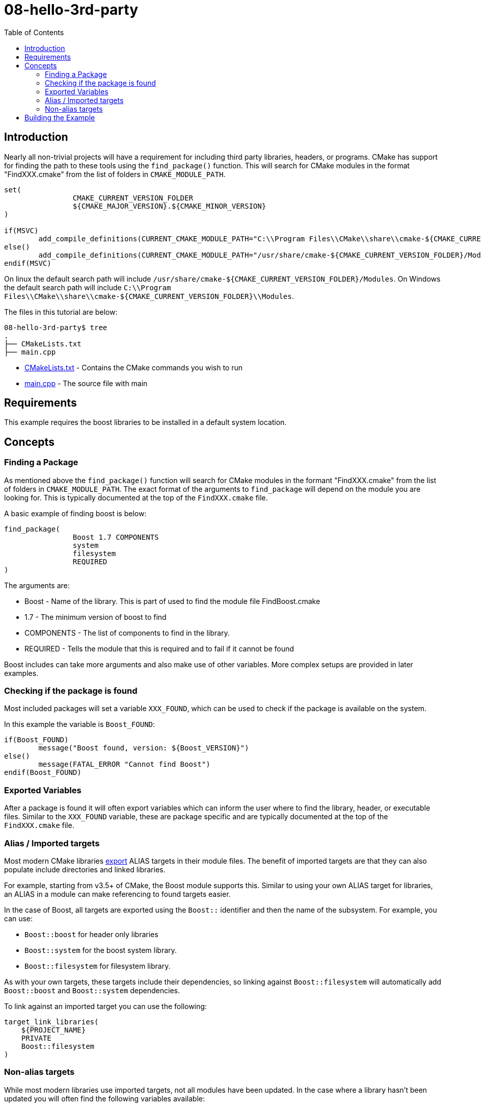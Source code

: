 = 08-hello-3rd-party
:toc:
:toc-placement!:

toc::[]

== Introduction

Nearly all non-trivial projects will have a requirement for including third party
libraries, headers, or programs. CMake has support for finding the path to these tools using
the `find_package()` function. This will search for CMake modules in the format
"FindXXX.cmake" from the list of folders in `CMAKE_MODULE_PATH`.
[source, cmake]
----
set(
		CMAKE_CURRENT_VERSION_FOLDER
		${CMAKE_MAJOR_VERSION}.${CMAKE_MINOR_VERSION}
)

if(MSVC)
	add_compile_definitions(CURRENT_CMAKE_MODULE_PATH="C:\\Program Files\\CMake\\share\\cmake-${CMAKE_CURRENT_VERSION_FOLDER}\\Modules")
else()
	add_compile_definitions(CURRENT_CMAKE_MODULE_PATH="/usr/share/cmake-${CMAKE_CURRENT_VERSION_FOLDER}/Modules")
endif(MSVC)
----

On linux the default search path will include `/usr/share/cmake-${CMAKE_CURRENT_VERSION_FOLDER}/Modules`.
On Windows the default search path will include `C:\\Program Files\\CMake\\share\\cmake-${CMAKE_CURRENT_VERSION_FOLDER}\\Modules`.

The files in this tutorial are below:

[source]
----
08-hello-3rd-party$ tree
.
├── CMakeLists.txt
├── main.cpp
----

  * link:CMakeLists.txt[CMakeLists.txt] - Contains the CMake commands you wish to run
  * link:main.cpp[main.cpp] - The source file with main

== Requirements

This example requires the boost libraries to be installed in a default system
location.

== Concepts

=== Finding a Package

As mentioned above the `find_package()` function will search for CMake modules in the formant
"FindXXX.cmake" from the list of folders in `CMAKE_MODULE_PATH`. The exact
format of the arguments to `find_package` will depend on the module you are looking
for. This is typically documented at the top of the `FindXXX.cmake` file.

A basic example of finding boost is below:

[source,cmake]
----
find_package(
		Boost 1.7 COMPONENTS
		system
		filesystem
		REQUIRED
)
----

The arguments are:

  * Boost - Name of the library. This is part of used to find the module file FindBoost.cmake
  * 1.7 - The minimum version of boost to find
  * COMPONENTS - The list of components to find in the library.
  * REQUIRED - Tells the module that this is required and to fail if it cannot be found

Boost includes can take more arguments and also make use of other variables.
More complex setups are provided in later examples.


=== Checking if the package is found

Most included packages will set a variable `XXX_FOUND`, which can be used to check
if the package is available on the system.

In this example the variable is `Boost_FOUND`:

[source,cmake]
----
if(Boost_FOUND)
	message("Boost found, version: ${Boost_VERSION}")
else()
	message(FATAL_ERROR "Cannot find Boost")
endif(Boost_FOUND)
----

=== Exported Variables

After a package is found it will often export variables which can inform the user
where to find the library, header, or executable files. Similar to the `XXX_FOUND`
variable, these are package specific and are typically documented at the top of the
`FindXXX.cmake` file.

=== Alias / Imported targets

Most modern CMake libraries link:https://cmake.org/cmake/help/latest/prop_tgt/IMPORTED.html#prop_tgt:IMPORTED[export] +ALIAS+ targets in their module files.
The benefit of imported targets are that they can also populate include directories and linked libraries.

For example, starting from v3.5+ of CMake, the
Boost module supports this. Similar to using your own ALIAS target for libraries, an +ALIAS+ in a module can make referencing to found targets easier.

In the case of Boost, all targets are exported using the `Boost::` identifier and then the name 
of the subsystem. For example, you can use:

  * `Boost::boost` for header only libraries
  * `Boost::system` for the boost system library.
  * `Boost::filesystem` for filesystem library.

As with your own targets, these targets include their dependencies, so linking against
`Boost::filesystem` will automatically add `Boost::boost` and `Boost::system` dependencies.

To link against an imported target you can use the following:

[source,cmake]
----
target_link_libraries(
    ${PROJECT_NAME}
    PRIVATE
    Boost::filesystem
)
----

=== Non-alias targets

While most modern libraries use imported targets, not all modules have been updated. In the
case where a library hasn't been updated you will often find the following variables available:

  * xxx_INCLUDE_DIRS - A variable pointing to the included directory for the library.
  * xxx_LIBRARY - A variable pointing to the library path.

These can then be added to your +target_include_directories+ and +target_link_libraries+ as:

[source,cmake]
----
# Include the boost headers
target_include_directories(
    ${PROJECT_NAME}
    PRIVATE
    ${Boost_INCLUDE_DIRS}
)

# link against the boost libraries
target_link_libraries(
    ${PROJECT_NAME}
    PRIVATE
    ${Boost_SYSTEM_LIBRARY}
    ${Boost_FILESYSTEM_LIBRARY}
)
----

== Building the Example

[source,bash]
----
$ mkdir build

$ cd build/

$ cmake ..
-- The C compiler identification is ...
-- The CXX compiler identification is ...
-- Check for working C compiler: ...
-- Check for working C compiler: ... -- works
-- Detecting C compiler ABI info
-- Detecting C compiler ABI info - done
-- Check for working CXX compiler: ...
-- Check for working CXX compiler: ... -- works
-- Detecting CXX compiler ABI info
-- Detecting CXX compiler ABI info - done
-- Configuring done
-- Generating done
-- Boost version: ...
-- Found the following Boost libraries:
--   filesystem
--   system
boost found
-- Configuring done
-- Generating done
-- Build files have been written to: project-absolute-path/08-hello-3rd-party/build
----
